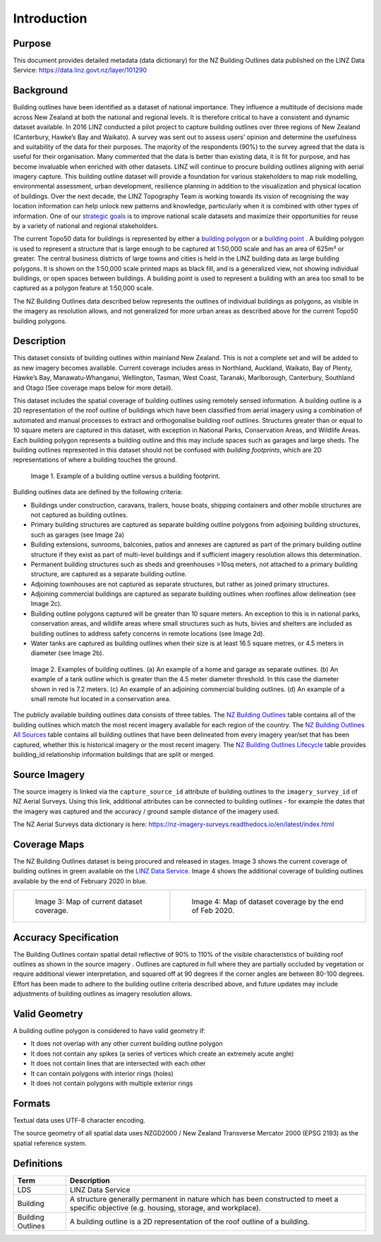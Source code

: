 .. _introduction:

Introduction
=============================

Purpose
-----------------------------

This document provides detailed metadata (data dictionary) for the NZ Building Outlines data published on the LINZ Data Service: https://data.linz.govt.nz/layer/101290

Background
----------------------------


Building outlines have been identified as a dataset of national importance. They influence a multitude of decisions made across New Zealand at both the national and regional levels. It is therefore critical to have a consistent and dynamic dataset available. In 2016 LINZ conducted a pilot project to capture building outlines over three regions of New Zealand (Canterbury, Hawke’s Bay and Waikato). A survey was sent out to assess users’ opinion and determine the usefulness and suitability of the data for their purposes. The majority of the respondents (90%) to the survey agreed that the data is useful for their organisation. Many commented that the data is better than existing data, it is fit for purpose, and has become invaluable when enriched with other datasets. LINZ will continue to procure building outlines aligning with aerial imagery capture. This building outline dataset will provide a foundation for various stakeholders to map risk modelling, environmental assessment, urban development, resilience planning in addition to the visualization and physical location of buildings.
Over the next decade, the LINZ Topography Team is working towards its vision of recognising the way location information can help unlock new patterns and knowledge, particularly when it is combined with other types of information. One of our `strategic goals <https://www.linz.govt.nz/about-linz/publications/strategy/topographic-strategy-2015>`_ is to improve national scale datasets and maximize their opportunities for reuse by a variety of national and regional stakeholders.

The current Topo50 data for buildings is represented by either a `building polygon <https://data.linz.govt.nz/layer/50246-nz-building-polygons-topo-150k/>`_ or a `building point <https://data.linz.govt.nz/layer/50245-nz-building-points-topo-150k/>`_ . A building polygon is used to represent a structure that is large enough to be captured at 1:50,000 scale and has an area of 625m² or greater. The central business districts of large towns and cities is held in the LINZ building data as large building polygons. It is shown on the 1:50,000 scale printed maps as black fill, and is a generalized view, not showing individual buildings, or open spaces between buildings. A building point is used to represent a building with an area too small to be captured as a polygon feature at 1:50,000 scale.

The NZ Building Outlines data described below represents the outlines of individual buildings as polygons, as visible in the imagery as resolution allows, and not generalized for more urban areas as described above for the current Topo50 building polygons.


Description
---------------------------

This dataset consists of building outlines within mainland New Zealand. This is not a complete set and will be added to as new imagery becomes available. Current coverage includes areas in Northland, Auckland, Waikato, Bay of Plenty, Hawke’s Bay, Manawatu-Whanganui, Wellington, Tasman, West Coast, Taranaki, Marlborough, Canterbury, Southland and Otago (See coverage maps below for more detail).

This dataset includes the spatial coverage of building outlines using remotely sensed information. A building outline is a 2D representation of the roof outline of buildings which have been classified from aerial imagery using a combination of automated and manual processes to extract and orthogonalise building roof outlines. Structures greater than or equal to 10 square meters are captured in this dataset, with exception in National Parks, Conservation Areas, and Wildlife Areas. Each building polygon represents a building outline and this may include spaces such as garages and large sheds. The building outlines represented in this dataset should not be confused with *building footprints*, which are 2D representations of where a building touches the ground.

.. figure:: _static/footprint.png
   :scale: 100 %
   :alt: comparison of footprint with building outlines

   Image 1. Example of a building outline versus a building footprint.


Building outlines data are defined by the following criteria:

* Buildings under construction, caravans, trailers, house boats, shipping containers and other mobile structures are not captured as building outlines.
* Primary building structures are captured as separate building outline polygons from adjoining building structures, such as garages (see Image 2a)
* Building extensions, sunrooms, balconies, patios and annexes are captured as part of the primary building outline structure if they exist as part of multi-level buildings and if sufficient imagery resolution allows this determination.
* Permanent building structures such as sheds and greenhouses >10sq meters, not attached to a primary building structure, are captured as a separate building outline.
* Adjoining townhouses are not captured as separate structures, but rather as joined primary structures.
* Adjoining commercial buildings are captured as separate building outlines when rooflines allow delineation (see Image 2c).
* Building outline polygons captured will be greater than 10 square meters. An exception to this is in national parks, conservation areas, and wildlife areas where small structures such as huts, bivies and shelters are included as building outlines to address safety concerns in remote locations (see Image 2d).
* Water tanks are captured as building outlines when their size is at least 16.5 square metres, or 4.5 meters in diameter (see Image 2b).

.. figure:: _static/examples.png
   :scale: 70%
   :alt: Examples of building outlines

   Image 2. Examples of building outlines. (a) An example of a home and garage as separate outlines. (b) An example of a tank outline which is greater than the 4.5 meter diameter threshold. In this case the diameter shown in red is 7.2 meters. (c) An example of an adjoining commercial building outlines. (d) An example of a small remote hut located in a conservation area.

The publicly available building outlines data consists of three tables. The `NZ Building Outlines <https://nz-buildings.readthedocs.io/en/latest/published_data.html#table-nz-building-outlines>`_ table contains all of the building outlines which match the most recent imagery available for each region of the country. The `NZ Building Outlines All Sources <https://nz-buildings.readthedocs.io/en/latest/published_data.html#table-nz-building-outlines-all-sources>`_ table contains all building outlines that have been delineated from every imagery year/set that has been captured, whether this is historical imagery or the most recent imagery. The `NZ Building Outlines Lifecycle <https://nz-buildings.readthedocs.io/en/latest/published_data.html#table-nz-building-outlines-lifecycle>`_ table provides building_id relationship information buildings that are split or merged.


Source Imagery
---------------------------

The source imagery is linked via the ``capture_source_id`` attribute of building outlines to the ``imagery_survey_id`` of NZ Aerial Surveys. Using this link, additional attributes can be connected to building outlines - for example the dates that the imagery was captured and the accuracy / ground sample distance of the imagery used.

The NZ Aerial Surveys data dictionary is here: https://nz-imagery-surveys.readthedocs.io/en/latest/index.html


Coverage Maps
---------------------------

The NZ Building Outlines dataset is being procured and released in stages. Image 3 shows the current coverage of building outlines in green available on the `LINZ Data Service <https://data.linz.govt.nz/layer/101290>`_. Image 4 shows the additional coverage of building outlines available by the end of February 2020 in blue.

+-------------------------------------------------------------+-------------------------------------------------------------+
| .. figure:: _static/2020_jan_coverage_map.png               | .. figure:: _static/2020_jan_coverage_map_future.png        |
|    :scale: 50%                                              |    :scale: 50%                                              |
|    :alt: current building outlines coverage                 |    :alt: upcoming building outlines coverage                |
|                                                             |                                                             |
|    Image 3: Map of current dataset coverage.                |    Image 4: Map of dataset coverage by the end of Feb 2020. |
|                                                             |                                                             |
+-------------------------------------------------------------+-------------------------------------------------------------+



Accuracy Specification
---------------------------

The Building Outlines contain spatial detail reflective of 90% to 110% of the visible characteristics of building roof outlines as shown in the source imagery . Outlines are captured in full where they are partially occluded by vegetation or require additional viewer interpretation, and squared off at 90 degrees if the corner angles are between 80-100 degrees. Effort has been made to adhere to the building outline criteria described above, and future updates may include adjustments of building outlines as imagery resolution allows.


Valid Geometry
---------------------------

A building outline polygon is considered to have valid geometry if:

* It does not overlap with any other current building outline polygon
* It does not contain any spikes (a series of vertices which create an extremely acute angle)
* It does not contain lines that are intersected with each other
* It can contain polygons with interior rings (holes)
* It does not contain polygons with multiple exterior rings


Formats
---------------------------

Textual data uses UTF-8 character encoding.

The source geometry of all spatial data uses NZGD2000 / New Zealand Transverse Mercator 2000 (EPSG 2193) as the spatial reference system.



Definitions
---------------------------

.. table::
   :class: manual

+-------------------+----------------------------------------------------------------------+
| Term              | Description                                                          |
+===================+======================================================================+
| LDS               | LINZ Data Service                                                    |
+-------------------+----------------------------------------------------------------------+
| Building          | A structure generally permanent in nature which has been constructed |
|                   | to meet a specific objective (e.g. housing, storage, and workplace). |
|                   |                                                                      |
+-------------------+----------------------------------------------------------------------+
| Building Outlines | A building outline is a 2D representation of the roof outline of a   |
|                   | building.                                                            |
|                   |                                                                      |
+-------------------+----------------------------------------------------------------------+


